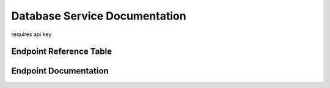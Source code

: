 Database Service Documentation
==============================

requires api key


Endpoint Reference Table
************************

.. qrefflask:: db_main:app
   :undoc-static:

Endpoint Documentation
**********************

.. autoflask:: db_main:app
   :undoc-static: